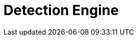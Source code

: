 [[detection-engine-overview]]
[role="xpack"]
= Detection Engine

[partintro]
--

//Ben: placeholder
The detection engine automatically searches for threats and creates signals 
when they are detected. These threats are detected using rules that define the 
conditions required for a signal to be issued. The {siem-app} comes 
preconfigured with rules that search for suspicious activity on your network 
and hosts. Additionally, to meet your specific requirements,
you can <<rules-ui-create, create your own rules>>.

[float]
== Signals
*Ben: check with Garrett*
When a rule's criteria is matched, a signal is produced and displayed on the 
Detection Engine page. To view all signals created by a specific rule, click 
*Manage rules* and then the relevant rule in the All rules table.

[float]
== Rule activity
*Ben: check with Garrett*
To see whether a rule is active, when it last ran, and how far back it searched 
for signals, view the Activity monitor table (*Manage rules* ->
*Activity monitor*).

[float]
== Terminology

To ensure all terms are well-defined:

Signals::
Alway refer to a {siem-soln} produced detection. That is, signals are never 
received from third-party systems. When a detection engine rule's conditions 
are met, the {siem-app} writes one or more signals to an Elasticsearch 
`signals` index.

Alerts and events::
Always refer to data and detections {siem-soln} receives from data shippers and 
third-party tools, such as Suricata and Elastic Endpoint Security.

--